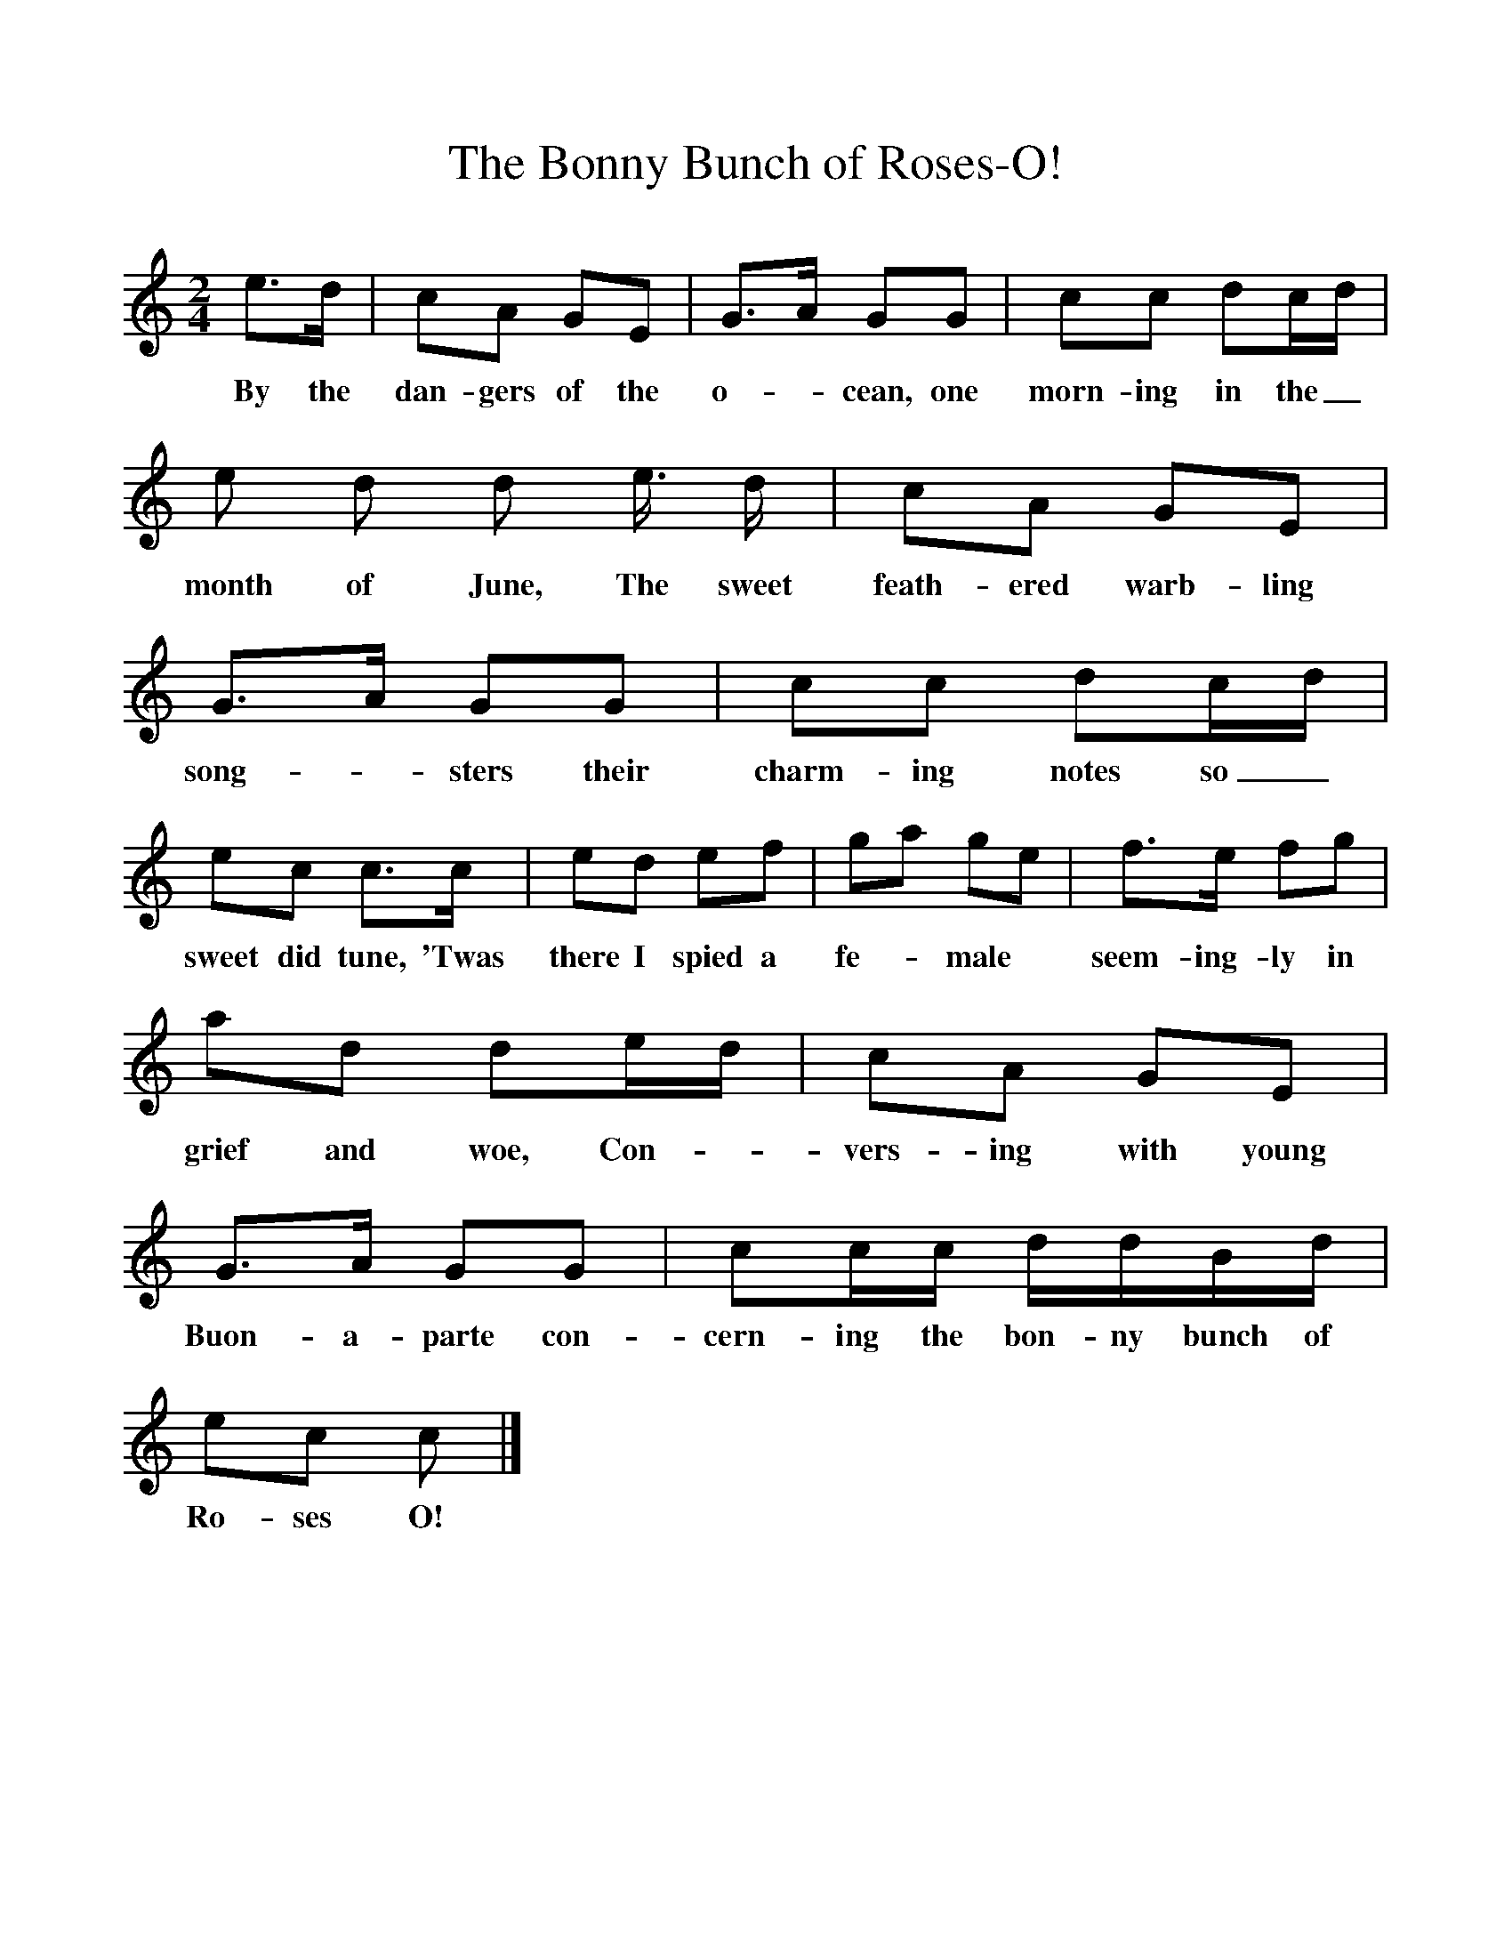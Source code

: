 %%scale 1
X:1 
T:The Bonny Bunch of Roses-O!
B:Marrow Bones, Ed Frank Purslow, EFDS Publications,1965
S:Chas. Windebank, Lyndhurst, Hants, July 1906
Z:Gardiner H.399
M:2/4     
L:1/16
K:C
e3d |c2A2 G2E2 |G3A G2G2 |c2c2 d2cd |
w:By the dan-gers of the o--cean, one morn-ing in the_ 
e2 d2 d2 e3/2 d |c2A2 G2E2 |G3A G2G2 |c2c2 d2cd |
w:month of June, The sweet feath-ered warb-ling song--sters their charm-ing notes so_ 
e2c2 c3c |e2d2 e2f2 |g2a2 g2e2 |f3e f2g2 |
w:sweet did tune, 'Twas there I spied a fe--male * seem-ing-ly in 
a2d2 d2ed |c2A2 G2E2 |G3A G2G2 |c2cc ddBd |
w:grief and woe, Con-- vers-ing with young Buon-a-parte con-cern-ing the bon-ny bunch of 
e2c2 c2  |]
w:Ro-ses O!

